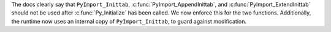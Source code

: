 The docs clearly say that ``PyImport_Inittab``,
:c:func:`PyImport_AppendInittab`, and :c:func:`PyImport_ExtendInittab`
should not be used after :c:func:`Py_Initialize` has been called.
We now enforce this for the two functions.  Additionally, the runtime
now uses an internal copy of ``PyImport_Inittab``,
to guard against modification.
